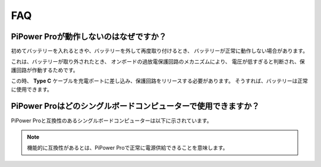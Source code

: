 FAQ
==============

PiPower Proが動作しないのはなぜですか？
---------------------------

初めてバッテリーを入れるときや、バッテリーを外して再度取り付けるとき、
バッテリーが正常に動作しない場合があります。


これは、バッテリーが取り外されたとき、
オンボードの過放電保護回路のメカニズムにより、
電圧が低すぎると判断され、保護回路が作動するためです。


この時、 **Type C** ケーブルを充電ポートに差し込み、保護回路をリリースする必要があります。
そうすれば、バッテリーは正常に使用できます。




PiPower Proはどのシングルボードコンピューターで使用できますか？
----------------------------------------------------------------------------------

PiPower Proと互換性のあるシングルボードコンピューターは以下に示されています。


.. raw:: html
            
    <a href="_static/pdf/SBC_compatible.pdf" target="_blank">互換性リスト</a>

    <br/> <br/>


.. note:: 機能的に互換性があるとは、PiPower Proで正常に電源供給できることを意味します。

